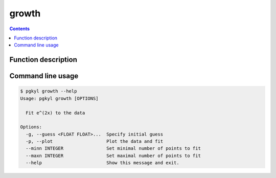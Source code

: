 .. _pg_cmd_growth:

growth
------

.. contents::

Function description
^^^^^^^^^^^^^^^^^^^^

Command line usage
^^^^^^^^^^^^^^^^^^

.. code-block:: bash

   $ pgkyl growth --help
   Usage: pgkyl growth [OPTIONS]

     Fit e^(2x) to the data

   Options:
     -g, --guess <FLOAT FLOAT>...  Specify initial guess
     -p, --plot                    Plot the data and fit
     --minn INTEGER                Set minimal number of points to fit
     --maxn INTEGER                Set maximal number of points to fit
     --help                        Show this message and exit.
